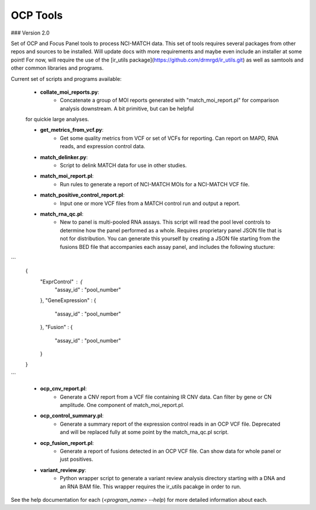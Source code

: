 OCP Tools
-----
### Version 2.0


Set of OCP and Focus Panel tools to process NCI-MATCH data.  This set of tools requires several packages from other repos and sources to be installed.
Will update docs with more requirements and maybe even include an installer at some point! For now, will require the use of the [ir_utils package](https://github.com/drmrgd/ir_utils.git) as well as samtools and other common libraries and programs.

Current set of scripts and programs available:

   * **collate_moi_reports.py**:
       - Concatenate a group of MOI reports generated with "match_moi_report.pl" for comparison analysis downstream. A bit primitive, but can be helpful
   for quickie large analyses.

   * **get_metrics_from_vcf.py**:
       - Get some quality metrics from VCF or set of VCFs for reporting.  Can report on MAPD, RNA reads, and expression control data.

   * **match_delinker.py**:
       - Script to delink MATCH data for use in other studies.

   * **match_moi_report.pl**:
       - Run rules to generate a report of NCI-MATCH MOIs for a NCI-MATCH VCF file.

   * **match_positive_control_report.pl**:
       - Input one or more VCF files from a MATCH control run and output a report.

   * **match_rna_qc.pl**:
       - New to panel is multi-pooled RNA assays.  This script will read the pool level controls to determine how the panel performed as a whole. Requires proprietary panel JSON file that is not for distribution. You can generate this yourself by creating a JSON file starting from the fusions BED file that accompanies each assay panel, and includes the following stucture:

```
        {
            "ExprControl" : {
                "assay_id" : "pool_number"
            },
            "GeneExpression" : {
                "assay_id" : "pool_number"
            },
            "Fusion" : {
                "assay_id" : "pool_number"
            }
        }
```

   * **ocp_cnv_report.pl**:
       - Generate a CNV report from a VCF file containing IR CNV data.  Can filter by gene or CN amplitude. One component of match_moi_report.pl.

   * **ocp_control_summary.pl**:
       - Generate a summary report of the expression control reads in an OCP VCF file.  Deprecated and will be replaced fully at some point by the match_rna_qc.pl script.

   * **ocp_fusion_report.pl**:
       - Generate a report of fusions detected in an OCP VCF file.  Can show data for whole panel or just positives.

   * **variant_review.py**:
       - Python wrapper script to generate a variant review analysis directory starting with a DNA and an RNA BAM file.  This wrapper requires the ir_utils pacakge in order to run.

See the help documentation for each (`<program_name> --help`) for more detailed information about each. 
